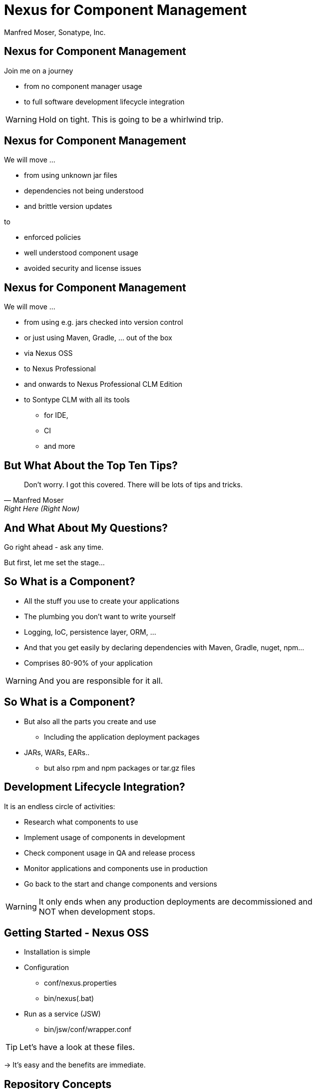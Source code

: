 =  Nexus for Component Management
:title: Sonatype Nexus for Component Management
:Author:   Manfred Moser, Sonatype, Inc.
:Date: September 2014
:max-width: 45em
:icons:
:slidetitleindentcar: 
:copyright: Copyright 2011-2014, Sonatype Inc. All Rights Reserved.

:incremental:

== Nexus for Component Management

Join me on a journey

* from no component manager usage

* to full software development lifecycle integration 

WARNING: Hold on tight. This is going to be a whirlwind trip.

== Nexus for Component Management

We will move ...

* from using unknown jar files

* dependencies not being understood

* and brittle version updates 

to

* enforced policies

* well understood component usage

* avoided security and license issues


== Nexus for Component Management

We will move ...

* from using e.g. jars checked into version control

* or just using Maven, Gradle, ... out of the box

* via Nexus OSS

* to Nexus Professional 

* and onwards to Nexus Professional CLM Edition

* to Sontype CLM with all its tools 

** for IDE, 

** CI 

** and more

== But What About the Top Ten Tips?


[quote, Manfred Moser, Right Here (Right Now)]
____
Don't worry. I got this covered. There will be lots of tips and tricks.
____

== And What About My Questions?

Go right ahead - ask any time. 

But first, let me set the stage...

== So What is a Component?

* All the stuff you use to create your applications 

* The plumbing you don't want to write yourself

* Logging, IoC, persistence layer, ORM, ... 

* And that you get easily by declaring dependencies with Maven,
  Gradle, nuget, npm... 

* Comprises 80-90% of your application

WARNING: And you are responsible for it all. 

== So What is a Component?

* But also all the parts you create and use 

** Including the application deployment packages

* JARs, WARs, EARs..

**  but also rpm and npm packages or tar.gz files

== Development Lifecycle Integration? 

It is an endless circle of activities: 

* Research what components to use

* Implement usage of components in development

* Check component usage in QA and release process

* Monitor applications and components use in production

* Go back to the start and change components and versions

WARNING: It only ends when any production deployments are
decommissioned and NOT when development stops.

== Getting Started - Nexus OSS

* Installation is simple

* Configuration

** conf/nexus.properties

** bin/nexus(.bat)

* Run as a service (JSW)

** bin/jsw/conf/wrapper.conf

TIP:  Let's have a look at these files.

-> It's easy and the benefits are immediate. 

== Repository Concepts

* Proxy and hosted repositories

* Repository groups for easy access/aggregation

* Maven 2, NuGet and NPM  

TIP: We explore all that in the user interface.

== Security

* Privileges, roles and users

* External role mappings e.g. LDAP

* Repository targets

* Authentication from tools 

** settings.xml and more

TIP: Understanding security and possible setups is crucial to control
component usage.

== Search & Component Information

* Different search methods

* Find components in different repositories

* Find available versions - not yet used

** Useful for component selection

* GAV coordinates and repository location

TIP: Demo time! 

== Component Management

'Supply change management for components'

* Security and authentication

* Repositories and repository targets

* Component information

->  Set the stage for first repository and component management

== Component Management

Who can read? 

* other teams (QA, operations)

* remote offices

* contractors, partner companies, public access 

== Component Management

Who can write?

* Build master

* Release engineers

* CI servers

* SNAPSHOTS vs. release

== Component Management

What information is available to whom?

* development

* QA

* security

* legal

* ...

== Component Management with Nexus OSS

* Internal caching and storing of components

* Reduced dependency on external repositories

* One component storage location

* Highly performant

* Efficient search 

* Repository Health Check

* Some meta data

-> Way better than manual management or ignoring the need

IMPORTANT: Yet easy to implement...

== Managing Nexus

* Logging

* Support tools

* Scheduled tasks

* System feeds

* JMX

* External monitoring software

== Nexus Professional - More Information

Lots more component information:

* Archive browser and Maven dependency

* Age & popularity

* Security information

* License Information

* Repository health check with component details

TIP: You gotta see this!

== Nexus Professional - More Security

More security features:

* User token

* Enterprise LDAP, Atlassian Crowd

* SSL management

* Maven settings management

== Scaling Nexus Deployments

* One server

* Bigger server..

* With failover setup

* Multiple server for read, single write

* With load balancer

* With Nexus Professional - Smart proxy

image::images/nexus-smart-proxy.png[scale=100]

== Release Process 

* Security controls write access

* Configurable with repository targets

** Disallow deployments outside company GAV

** Specific GAV's allowed per team

** Or only CI server can deploy

** Or build master

== Release Process 

Dedicated tooling for release process in Nexus Professional - Staging

* Temporary repository

* Rule validation upon deployment

* Configurable for repository targets

* Security controlled stages

* Used as input funnel for Central Repository - OSSRH

TIP: Check out the
http://www.sonatype.com/training/free-nexus-training[free video training course on staging].

== Nexus Professional CLM Edition
In a nutshell:

* Configurable component policies 

* Managed on the Sonatype CLM server

* Tied into Nexus Staging

TIP: Demo time!

== Sonatype CLM

Expands CLM Nexus Professional CLM Edition 

* Manual analysis in CLM server
 
* Eclipse IDE integration

* Continuous Integration Server support

* SonarQube support

* Command line scanning

== Resources

* http://links.sonatype.com/products/nexus/oss/docs[Repository
  Management with Nexus] - free book

* The Nexus Community

** Articles

** Videos

** Mailing Lists

** Monthly Nexus Live 

* Sonatype Support


* http://www.sonatype.org/nexus[Nexus Opens Source OSS website] 

* http://www.sonatype.com/Products/Nexus-Professional[Nexus
  Professional website]

* http://www.sonatype.com/Support/Videos[Screen cast recordings]


* http://www.sonatype.com/nexus/free-trial[Nexus Professional
  Trial Bundle and Guide] - some examples can be used with Nexus OSS as well

* http://www.sonatype.org/nexus/participate[Mailing lists]

* https://links.sonatype.com/products/nexus/community-chat[Talk to the developers/support - HipChat]

* http://www.sonatype.com/Services/Training[Training classes]


////


== "Problems" With Declarative Approach

* Common complaint "Maven is downloading the internet, again!"

* In fact everything is cached locally (~/.m2/repository) 

* Components are used from local repo in *all* your projects built
  with Maven

* Other tools also need to download components, and all use

** Central Repository

** Maven repository format

TIP: This is where Sonatype Nexus can help!



== Sonatype Nexus as Center Hub

image::images/nexus-tool-suite-integration.png[scale=100]

-> Nexus will be a key component of your enterprise development
  infrastructure


== Installing Nexus

. Install Java 7

. Get the bundle with the embedded Jetty server from http://www.sonatype.org/nexus/go[the download
page]

. Extract archive, create symbolic link and run
+
----
sudo cp nexus-professional-x.y.z-bundle.tar.gz /usr/local
cd /usr/local
sudo tar xvzf nexus-professional-x.y.z-bundle.tar.gz
ln -s nexus-professional-x.y.z nexus
cd nexus
./bin/nexus console
----

. Go to http://localhost:8081/nexus and log in with admin/admin123

NOTE: Nexus Professional has enterprise benefits, but open source
edition is perfect for getting started. 




== What is a Repository?

* Organized storage and access container for artifacts

* Uses artifact coordinates for structure

-> A Repository Manager helps with administration and usage

== Repository Manager Tasks

* Proxy and managing access to public repositories

* Storing components that are not in public repositories

* Managing releases and snapshots

* Controlling available and allowed dependencies

* Facilitate internal collaboration across components and teams

== Repository Manager Advantages

* Increased speed

* Reduced bandwidth usage

* Predictability

* Ability to control and audit - all components under your control

* Improved management of 3rd party artifacts

* Internal collaboration enabled

* Distribution of components made possible


== Integrating with Nexus

* Lots of build tools can integrate with Maven repositories 

** Ant/Ivy, Gradle, SBT, Grails, ...

* All functionality is available in REST API

* Java Client for REST API available

* Plugin architecture with examples to create your own


////

